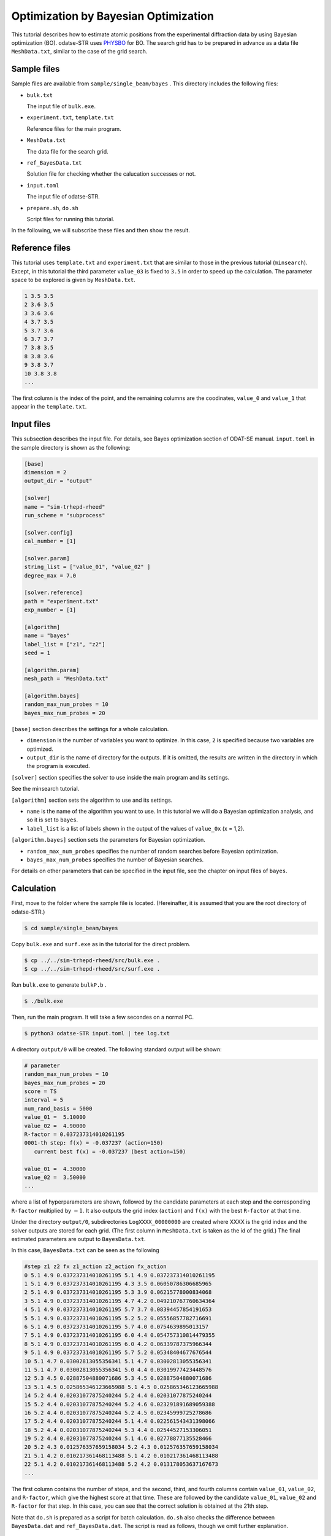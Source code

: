 Optimization by Bayesian Optimization
================================================================

This tutorial describes how to estimate atomic positions from the experimental diffraction data by using Bayesian optimization (BO).
odatse-STR uses `PHYSBO <https://www.pasums.issp.u-tokyo.ac.jp/physbo/en>`_ for BO.
The search grid has to be prepared in advance as a data file ``MeshData.txt``, similar to the case of the grid search.


Sample files
~~~~~~~~~~~~~~~~~~~~~~~~~~~~~~~~~~~~~~~~~~~~~~~~~~~~~~~~~~~~~~~~

Sample files are available from ``sample/single_beam/bayes`` .
This directory includes the following files:

- ``bulk.txt``

  The input file of ``bulk.exe``.

- ``experiment.txt``, ``template.txt``

  Reference files for the main program.

- ``MeshData.txt``

  The data file for the search grid.
  
- ``ref_BayesData.txt``

  Solution file for checking whether the calucation successes or not.

- ``input.toml``

  The input file of odatse-STR.

- ``prepare.sh``, ``do.sh``

  Script files for running this tutorial.

In the following, we will subscribe these files and then show the result.


Reference files
~~~~~~~~~~~~~~~~~~~~~~~~~~~~~~~~~~~~~~~~~~~~~~~~~~~~~~~~~~~~~~~~

This tutorial uses ``template.txt`` and ``experiment.txt`` that are similar to those in the previous tutorial (``minsearch``).
Except, in this tutorial the third parameter ``value_03`` is fixed to ``3.5`` in order to speed up the calculation.
The parameter space to be explored is given by ``MeshData.txt``.

.. code-block::

  1 3.5 3.5
  2 3.6 3.5
  3 3.6 3.6
  4 3.7 3.5
  5 3.7 3.6
  6 3.7 3.7
  7 3.8 3.5
  8 3.8 3.6
  9 3.8 3.7
  10 3.8 3.8
  ...

The first column is the index of the point, and the remaining columns are the coodinates, ``value_0`` and ``value_1`` that appear in the ``template.txt``.


Input files
~~~~~~~~~~~~~~~~~~~~~~~~~~~~~~~~~~~~~~~~~~~~~~~~~~~~~~~~~~~~~~~~

This subsection describes the input file.
For details, see Bayes optimization section of ODAT-SE manual.
``input.toml`` in the sample directory is shown as the following:

.. code-block:: toml

    [base]
    dimension = 2
    output_dir = "output"

    [solver]
    name = "sim-trhepd-rheed"
    run_scheme = "subprocess"

    [solver.config]
    cal_number = [1]

    [solver.param]
    string_list = ["value_01", "value_02" ]
    degree_max = 7.0

    [solver.reference]
    path = "experiment.txt"
    exp_number = [1]

    [algorithm]
    name = "bayes"
    label_list = ["z1", "z2"]
    seed = 1

    [algorithm.param]
    mesh_path = "MeshData.txt"

    [algorithm.bayes]
    random_max_num_probes = 10
    bayes_max_num_probes = 20


``[base]`` section describes the settings for a whole calculation.

- ``dimension`` is the number of variables you want to optimize. In this case, ``2`` is specified because two variables are optimized.

- ``output_dir`` is the name of directory for the outputs. If it is omitted, the results are written in the directory in which the program is executed.
  
``[solver]`` section specifies the solver to use inside the main program and its settings.

See the minsearch tutorial.

``[algorithm]`` section sets the algorithm to use and its settings.

- ``name`` is the name of the algorithm you want to use. In this tutorial we will do a Bayesian optimization analysis, and so it is set to ``bayes``.

- ``label_list`` is a list of labels shown in the output of the values of ``value_0x`` (x = 1,2).

``[algorithm.bayes]`` section sets the parameters for Bayesian optimization.

- ``random_max_num_probes`` specifies the number of random searches before Bayesian optimization.

- ``bayes_max_num_probes`` specifies the number of Bayesian searches.

For details on other parameters that can be specified in the input file, see the chapter on input files of ``bayes``.


Calculation
~~~~~~~~~~~~~~~~~~~~~~~~~~~~~~~~~~~~~~~~~~~~~~~~~~~~~~~~~~~~~~~~

First, move to the folder where the sample file is located. (Hereinafter, it is assumed that you are the root directory of odatse-STR.)

.. code-block::

   $ cd sample/single_beam/bayes

Copy ``bulk.exe`` and ``surf.exe`` as in the tutorial for the direct problem.

.. code-block::

   $ cp ../../sim-trhepd-rheed/src/bulk.exe .
   $ cp ../../sim-trhepd-rheed/src/surf.exe .

Run ``bulk.exe`` to generate ``bulkP.b`` .

.. code-block::

   $ ./bulk.exe

Then, run the main program. It will take a few secondes on a normal PC.

.. code-block::

   $ python3 odatse-STR input.toml | tee log.txt

A directory ``output/0`` will be created.
The following standard output will be shown:

.. code-block::

  # parameter
  random_max_num_probes = 10
  bayes_max_num_probes = 20
  score = TS
  interval = 5
  num_rand_basis = 5000
  value_01 =  5.10000
  value_02 =  4.90000
  R-factor = 0.037237314010261195
  0001-th step: f(x) = -0.037237 (action=150)
     current best f(x) = -0.037237 (best action=150)

  value_01 =  4.30000
  value_02 =  3.50000
  ...

where a list of hyperparameters are shown, followed by the candidate parameters at each step and the corresponding ``R-factor`` multiplied by :math:`-1`.
It also outputs the grid index (``action``) and ``f(x)`` with the best ``R-factor`` at that time.

Under the directory ``output/0``, subdirectories ``LogXXXX_00000000`` are created where XXXX is the grid index and the solver outputs are stored for each grid.
(The first column in ``MeshData.txt`` is taken as the id of the grid.)
The final estimated parameters are output to ``BayesData.txt``.

In this case, ``BayesData.txt`` can be seen as the following

.. code-block::

  #step z1 z2 fx z1_action z2_action fx_action
  0 5.1 4.9 0.037237314010261195 5.1 4.9 0.037237314010261195
  1 5.1 4.9 0.037237314010261195 4.3 3.5 0.06050786306685965
  2 5.1 4.9 0.037237314010261195 5.3 3.9 0.06215778000834068
  3 5.1 4.9 0.037237314010261195 4.7 4.2 0.049210767760634364
  4 5.1 4.9 0.037237314010261195 5.7 3.7 0.08394457854191653
  5 5.1 4.9 0.037237314010261195 5.2 5.2 0.05556857782716691
  6 5.1 4.9 0.037237314010261195 5.7 4.0 0.0754639895013157
  7 5.1 4.9 0.037237314010261195 6.0 4.4 0.054757310814479355
  8 5.1 4.9 0.037237314010261195 6.0 4.2 0.06339787375966344
  9 5.1 4.9 0.037237314010261195 5.7 5.2 0.05348404677676544
  10 5.1 4.7 0.03002813055356341 5.1 4.7 0.03002813055356341
  11 5.1 4.7 0.03002813055356341 5.0 4.4 0.03019977423448576
  12 5.3 4.5 0.02887504880071686 5.3 4.5 0.02887504880071686
  13 5.1 4.5 0.025865346123665988 5.1 4.5 0.025865346123665988
  14 5.2 4.4 0.02031077875240244 5.2 4.4 0.02031077875240244
  15 5.2 4.4 0.02031077875240244 5.2 4.6 0.023291891689059388
  16 5.2 4.4 0.02031077875240244 5.2 4.5 0.02345999725278686
  17 5.2 4.4 0.02031077875240244 5.1 4.4 0.022561543431398066
  18 5.2 4.4 0.02031077875240244 5.3 4.4 0.02544527153306051
  19 5.2 4.4 0.02031077875240244 5.1 4.6 0.02778877135528466
  20 5.2 4.3 0.012576357659158034 5.2 4.3 0.012576357659158034
  21 5.1 4.2 0.010217361468113488 5.1 4.2 0.010217361468113488
  22 5.1 4.2 0.010217361468113488 5.2 4.2 0.013178053637167673
  ...


The first column contains the number of steps, and the second, third, and fourth columns contain ``value_01``, ``value_02``, and ``R-factor``, which give the highest score at that time.
These are followed by the candidate ``value_01``, ``value_02`` and ``R-factor`` for that step.
In this case, you can see that the correct solution is obtained at the 21th step.

Note that ``do.sh`` is prepared as a script for batch calculation.
``do.sh`` also checks the difference between ``BayesData.dat`` and ``ref_BayesData.dat``.
The script is read as follows, though we omit further explanation.

.. code-block:: bash

    #!/bin/sh

    sh prepare.sh

    ./bulk.exe

    time odatse-STR input.toml

    echo diff output/BayesData.txt ref_BayesData.txt
    res=0
    diff output/BayesData.txt ref_BayesData.txt || res=$?
    if [ $res -eq 0 ]; then
      echo TEST PASS
      true
    else
      echo TEST FAILED: BayesData.txt.txt and ref_BayesData.txt.txt differ
      false
    fi


Visualization
~~~~~~~~~~~~~~~~~~~~~~~~~~~~~~~~~~~~~~~~~~~~~~~~~~~~~~~~~~~~~~~~

You can see at which step the parameter gave the minimum score from ``BayesData.txt``.
Since ``RockingCurve.txt`` is stored in the subfolder for each step, it is possible to compare it with the experimental value by following the procedure in :doc:``minsearch``.
